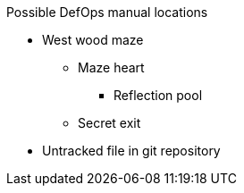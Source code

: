 .Possible DefOps manual locations
* West wood maze
** Maze heart
*** Reflection pool
** Secret exit
* Untracked file in git repository
